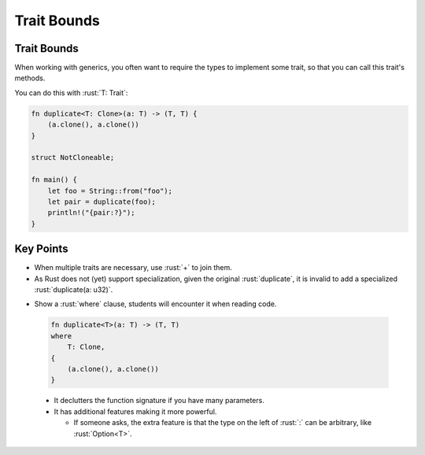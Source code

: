 ==============
Trait Bounds
==============

--------------
Trait Bounds
--------------

When working with generics, you often want to require the types to
implement some trait, so that you can call this trait's methods.

You can do this with :rust:`T: Trait`:

.. code:: rust

   fn duplicate<T: Clone>(a: T) -> (T, T) {
       (a.clone(), a.clone())
   }

   struct NotCloneable;

   fn main() {
       let foo = String::from("foo");
       let pair = duplicate(foo);
       println!("{pair:?}");
   }

------------
Key Points
------------

-  When multiple traits are necessary, use :rust:`+` to join them.

-  As Rust does not (yet) support specialization, given the original :rust:`duplicate`,
   it is invalid to add a specialized :rust:`duplicate(a: u32)`.

.. container:: speakernote

  -  Show a :rust:`where` clause, students will encounter it when reading
     code.

    .. code:: rust

      fn duplicate<T>(a: T) -> (T, T)
      where
          T: Clone,
      {
          (a.clone(), a.clone())
      }

    - It declutters the function signature if you have many parameters.
    - It has additional features making it more powerful.

      -  If someone asks, the extra feature is that the type on the left
         of :rust:`:` can be arbitrary, like :rust:`Option<T>`.


